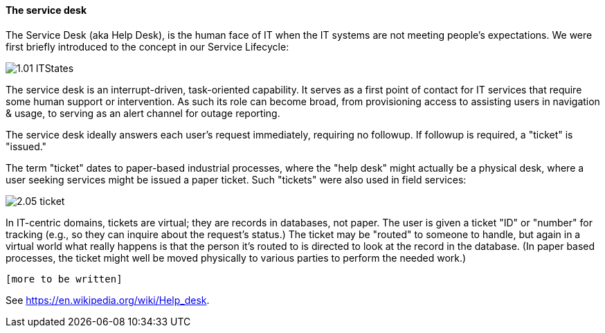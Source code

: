 ==== The service desk

The Service Desk (aka Help Desk), is the human face of IT when the IT systems are not meeting people's expectations. We were first briefly introduced to the concept in our Service Lifecycle:

image::http://dm-academy.github.io/aitm/images/1.01-ITStates.png[]

The service desk is an interrupt-driven, task-oriented capability. It serves as a first point of contact for IT services that require some human support or intervention. As such its role can become broad, from provisioning access to assisting users in navigation & usage, to serving as an alert channel for outage reporting.

The service desk ideally answers each user's request immediately, requiring no followup. If followup is required, a "ticket" is "issued."

The term "ticket" dates to paper-based industrial processes, where the "help desk" might actually be a physical desk, where a user seeking services might be issued a paper ticket. Such "tickets" were also used in field services:

image::images/2.05-ticket.jpg[]

In IT-centric domains, tickets are virtual; they are records in databases, not paper. The user is given a ticket "ID" or "number" for tracking (e.g., so they can inquire about the request's status.) The ticket may be "routed" to someone to handle, but again in a virtual world what really happens is that the person it's routed to is directed to look at the record in the database. (In paper based processes, the ticket might well be moved physically to various parties to perform the needed work.)

 [more to be written]

See https://en.wikipedia.org/wiki/Help_desk.

